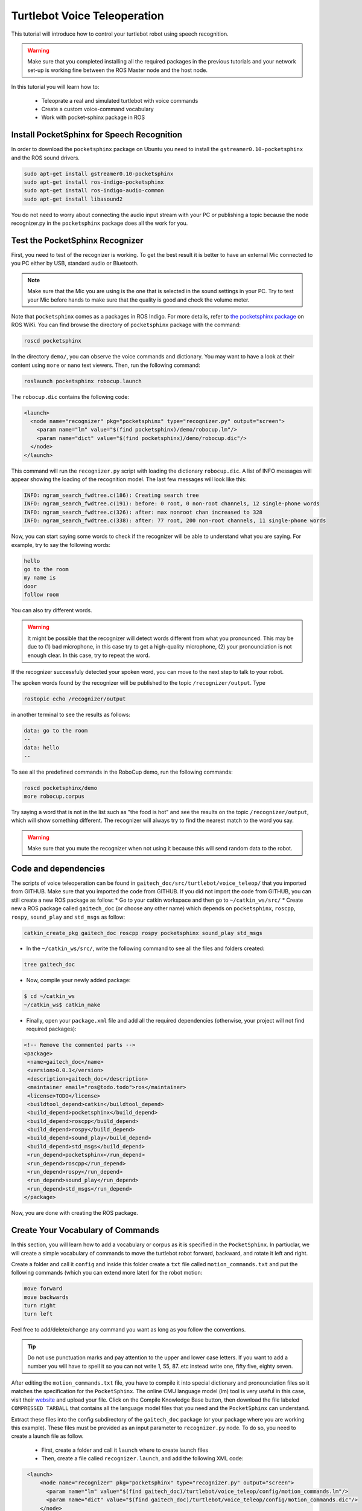 .. _speech-doc:

=============================
Turtlebot Voice Teleoperation
=============================

This tutorial will introduce how to control your turtlebot robot using speech recognition.

.. WARNING::
    Make sure that you completed installing all the required packages in the previous tutorials and your network set-up is working fine between the ROS Master node and the host node.

In this tutorial you will learn how to:

   * Teleoprate a real and simulated turtlebot with voice commands
   * Create a custom voice-command vocabulary  
   * Work with pocket-sphinx package in ROS 


Install PocketSphinx for Speech Recognition
===========================================

In order to download the ``pocketsphinx`` package on Ubuntu you need to install the ``gstreamer0.10-pocketsphinx`` and the ROS sound drivers.

.. code-block:: bash

    sudo apt-get install gstreamer0.10-pocketsphinx
    sudo apt-get install ros-indigo-pocketsphinx
    sudo apt-get install ros-indigo-audio-common
    sudo apt-get install libasound2

You do not need to worry about connecting the audio input stream with your PC or publishing a topic because the node recognizer.py in the ``pocketsphinx`` package does all the work for you.


Test the PocketSphinx Recognizer
================================
First, you need to test of the recognizer is working. To get the best result it is better to have an external Mic connected to you PC either by USB, standard audio or Bluetooth.

.. NOTE::
    Make sure that the Mic you are using is the one that is selected in the sound settings in your PC. Try to test your Mic before hands to make sure that the quality is good and check the volume meter.

Note that ``pocketsphinx`` comes as a packages in ROS Indigo. For more details, refer to `the pocketsphinx package <http://wiki.ros.org/pocketsphinx>`_ on ROS WiKi.
You can find browse the directory of ``pocketsphinx`` package with the command:

.. code-block:: bash

   roscd pocketsphinx

In the directory ``demo/``, you can observe the voice commands and dictionary. You may want to have a look at their content using ``more`` or ``nano`` text viewers. 
Then, run the following command:

.. code-block:: bash

   roslaunch pocketsphinx robocup.launch

The ``robocup.dic`` contains the following code:  

.. code-block:: xml

   <launch>
     <node name="recognizer" pkg="pocketsphinx" type="recognizer.py" output="screen">
       <param name="lm" value="$(find pocketsphinx)/demo/robocup.lm"/>
       <param name="dict" value="$(find pocketsphinx)/demo/robocup.dic"/>
     </node>
   </launch>
   
This command will run the ``recognizer.py`` script with loading the dictionary ``robocup.dic``.
A list of INFO messages will appear showing the loading of the recognition model. The last few messages will look like this:

.. code-block:: bash

    INFO: ngram_search_fwdtree.c(186): Creating search tree
    INFO: ngram_search_fwdtree.c(191): before: 0 root, 0 non-root channels, 12 single-phone words
    INFO: ngram_search_fwdtree.c(326): after: max nonroot chan increased to 328
    INFO: ngram_search_fwdtree.c(338): after: 77 root, 200 non-root channels, 11 single-phone words

Now, you can start saying some words to check if the recognizer will be able to understand what you are saying. For example, try to say the following words:

.. code-block:: python

   hello
   go to the room
   my name is 
   door
   follow room

You can also try different words. 

.. WARNING::
   It might be possible that the recognizer will detect words different from what you pronounced. This may be due to (1) bad microphone, in this case try to get a high-quality microphone, (2) your pronounciation is not enough clear. In this case, try to repeat the word. 

If the recognizer successfuly detected your spoken word, you can move to the next step to talk to your robot. 

The spoken words found by the recognizer will be published to the topic ``/recognizer/output``. Type 

.. code-block:: bash

   rostopic echo /recognizer/output 

in another terminal to see the results as follows:

.. code-block:: bash

    data: go to the room
    --
    data: hello
    --

To see all the predefined commands in the RoboCup demo, run the following commands:

.. code-block:: c
   
   roscd pocketsphinx/demo
   more robocup.corpus

Try saying a word that is not in the list such as "the food is hot" and see the results on the topic ``/recognizer/output``, which will show something different. The recognizer will always try to find the nearest match to the word you say.

.. WARNING::
  Make sure that you mute the recognizer when not using it because this will send random data to the robot.


Code and dependencies
=====================
The scripts of voice teleoperation can be found in ``gaitech_doc/src/turtlebot/voice_teleop/`` that you imported from GITHUB. Make sure that you imported the code from GITHUB. 
If you did not import the code from GITHUB, you can still create a new ROS package as follow:
* Go to your catkin workspace and then go to ``~/catkin_ws/src/`` 
* Create new a ROS package called ``gaitech_doc`` (or choose any other name) which depends on ``pocketsphinx``, ``roscpp``, ``rospy``, ``sound_play`` and ``std_msgs`` as follow:

.. code-block:: bash

      catkin_create_pkg gaitech_doc roscpp rospy pocketsphinx sound_play std_msgs

 
 
* In the ``~/catkin_ws/src/``, write the following command to see all the files and folders created:

.. code-block:: bash

      tree gaitech_doc

*  Now, compile your newly added package:

.. code-block:: bash

      $ cd ~/catkin_ws
      ~/catkin_ws$ catkin_make

*  Finally, open your ``package.xml`` file and add all the required dependencies (otherwise, your project will not find required packages):

.. code-block:: xml

    <!-- Remove the commented parts -->
    <package>
     <name>gaitech_doc</name>
     <version>0.0.1</version>
     <description>gaitech_doc</description>
     <maintainer email="ros@todo.todo">ros</maintainer>
     <license>TODO</license>
     <buildtool_depend>catkin</buildtool_depend>
     <build_depend>pocketsphinx</build_depend>
     <build_depend>roscpp</build_depend>
     <build_depend>rospy</build_depend>
     <build_depend>sound_play</build_depend>
     <build_depend>std_msgs</build_depend>
     <run_depend>pocketsphinx</run_depend> 
     <run_depend>roscpp</run_depend>
     <run_depend>rospy</run_depend>
     <run_depend>sound_play</run_depend>
     <run_depend>std_msgs</run_depend>
    </package>

Now, you are done with creating the ROS package. 


Create Your Vocabulary of Commands
==================================

In this section, you will learn how to add a vocabulary or corpus as it is specified in the ``PocketSphinx``. 
In partiuclar, we will create a simple vocabulary of commands to move the turtlebot robot forward, backward, and rotate it left and right. 

Create a folder and call it ``config`` and inside this folder create a ``txt`` file called ``motion_commands.txt`` 
and put the following commands (which you can extend more later) for the robot motion:

.. code-block:: python

    move forward
    move backwards
    turn right
    turn left

Feel free to add/delete/change any command you want as long as you follow the conventions.

.. TIP::
    Do not use punctuation marks and pay attention to the upper and lower case letters. 
    If you want to add a number you will have to spell it so you can not write 1, 55, 87..etc instead write one, fifty five, eighty seven.

After editing the ``motion_commands.txt`` file, you have to compile it into special dictionary and pronounciation files so it matches the specification for the ``PocketSphinx``. 
The online CMU language model (lm) tool is very useful in this case, visit their `website <http://www.speech.cs.cmu.edu/tools/lmtool-new.html>`_  and  upload your file. 
Click on the Compile Knowledge Base button, then download the file labeled ``COMPRESSED TARBALL`` that contains all the language model files 
that you need and the ``PocketSphinx`` can understand.

Extract these files into the config subdirectory of the ``gaitech_doc`` package (or your package where you are working this example). These files must be provided as an input parameter to ``recognizer.py`` node. 
To do so, you need to create a launch file as follow. 
   * First, create a folder and call it ``launch`` where to create launch files 
   * Then, create a file called ``recognizer.launch``, and add the following XML code: 

.. code-block:: xml

    <launch>
        <node name="recognizer" pkg="pocketsphinx" type="recognizer.py" output="screen">
          <param name="lm" value="$(find gaitech_doc)/turtlebot/voice_teleop/config/motion_commands.lm"/>
          <param name="dict" value="$(find gaitech_doc)/turtlebot/voice_teleop/config/motion_commands.dic"/>
        </node>
   </launch>

.. NOTE::
      If your package name is different from ``gaitech_doc`` make sure to consider this in the instruction ``value="$(find gaitech_doc)`` of the launch file. Otherwise, ROS will not be able to find the parameters.
      Make sure that you put the correct path for the ``lm`` and ``dic`` files. 

This file runs the ``recognizer.py`` node from the ``pocketsphinx`` package mentioned before in this tutorial. 
The last parameter which is ``output="screen"`` is used to let us see in real-time the recognition results in the launch window.

Launch the ``recognizer.launch`` file:

.. code-block:: bash
   
   roslaunch gaitech_doc recognizer.launch

and in another terminal run the following command to see the published topics after giving the robot a couple of commands:

.. code-block:: bash
   
   rostopic echo /recognizer/output

.. NOTE:: Make sure to close all the running launch files and all the demos running from previous examples before you run the previous commands.


A Voice-Control Navigation Script
=================================

In this section, we will present a small program ``src/turtlebot/voice_teleop/voice_teleop.py`` (``voice_teleop.cpp`` for C++) that will allow you to control your turtlebot robot using voice commands. 
The idea is simple. The program will subscribe to the topic ``/recognizer/output``, which is published by the node ``recognizer.py`` node of the ``pocketsphinx`` package using the dictionary of words that we create above.
Once a command is received, the callback function of the subscribed topic ``/recognizer/output`` will be executed to set the velocity of the robot based on the command received. 


Code Explanation
================

This is the content of the ``voice_teleop.py`` file in ``src/turtlebot/voice_teleop/`` directory:

.. code-block:: python

    #!/usr/bin/env python

   import rospy
   from geometry_msgs.msg import Twist
   from std_msgs.msg import String
   
   class RobotVoiceTeleop:
       #define the constructor of the class
       def  __init__(self):
           #initialize the ROS node with a name voice_teleop
           rospy.init_node('voice_teleop')
           
           # Publish the Twist message to the cmd_vel topic
           self.cmd_vel_pub = rospy.Publisher('cmd_vel', Twist, queue_size=5)
           
           # Subscribe to the /recognizer/output topic to receive voice commands.
           rospy.Subscriber('/recognizer/output', String, self.voice_command_callback)
           
           #create a Rate object to sleep the process at 5 Hz
           rate = rospy.Rate(5)
           
           # Initialize the Twist message we will publish.
           self.cmd_vel = Twist()
           #make sure to make the robot stop by default
           self.cmd_vel.linear.x=0;
           self.cmd_vel.angular.z=0;
           
           
           
           # A mapping from keywords or phrases to commands
           #we consider the following simple commands, which you can extend on your own
           self.commands =             ['stop',
                                       'forward',
                                       'backward',
                                       'rotate left',
                                       'rotate right',
                                       ]
           rospy.loginfo("Ready to receive voice commands")
           # We have to keep publishing the cmd_vel message if we want the robot to keep moving.
           while not rospy.is_shutdown():
               self.cmd_vel_pub.publish(self.cmd_vel)
               rate.sleep()
   
   
       def voice_command_callback(self, msg):
           # Get the motion command from the recognized phrase
           command = msg.data
           if (command in self.commands):
               if command == 'forward':
                   self.cmd_vel.linear.x = 0.2
                   self.cmd_vel.angular.z = 0.0
               elif command == 'backward':
                   self.cmd_vel.linear.x = -0.2
                   self.cmd_vel.angular.z = 0.0
               elif command == 'rotate left':
                   self.cmd_vel.linear.x = 0.0
                   self.cmd_vel.angular.z = 0.5
               elif command == 'rotate right':
                   self.cmd_vel.linear.x = 0.0
                   self.cmd_vel.angular.z = -0.5
               elif command == 'stop':
                   self.cmd_vel.linear.x = 0.0
                   self.cmd_vel.angular.z = 0.0
   
           else: #command not found
               #print 'command not found: '+command
               self.cmd_vel.linear.x = 0.0
               self.cmd_vel.angular.z = 0.0
           print ("linear speed : " + str(self.cmd_vel.linear.x))
           print ("angular speed: " + str(self.cmd_vel.angular.z))
   
   
   
   if __name__=="__main__":
       try:
         RobotVoiceTeleop()
         rospy.spin()
       except rospy.ROSInterruptException:
         rospy.loginfo("Voice navigation terminated.")
     
To execute the code, we create the following launch file called ``turtlebot_voice_teleop_stage.launch`` that will run the ``recognizer.py`` node, ``voice_teleop.py`` node and ``turtlebot_stage`` simulator. 

.. code-block:: xml
    
    <launch>
       <node name="recognizer" pkg="pocketsphinx" type="recognizer.py" output="screen">
          <param name="lm" value="$(find gaitech_doc)/src/turtlebot/voice_teleop/config/motion_commands.lm"/>
          <param name="dict" value="$(find gaitech_doc)/src/turtlebot/voice_teleop/config/motion_commands.dic"/>
      </node>
   
      <node name="voice_teleop" pkg="gaitech_doc" type="voice_teleop.py" output="screen">
         <remap from="/cmd_vel" to="/cmd_vel_mux/input/teleop"/>
      </node>
      
      <include file="$(find turtlebot_stage)/launch/turtlebot_in_stage.launch"/> 
   </launch>

The first node starts the ``recognizer.py`` with the ``motion_command`` dictionary that we created previously.
The scond node starts the ``voice_teleop.py`` node that will receives the voice commands and map them to velocities. 
The third node starts the ``turtlebot_in_stage`` simulator and brings-up the turtlebot robot in simulatiion. This is equivalent to the command ``roslaunch turtlebot_stage turtlebot_in_stage.launch``. It also possible to run the ``voice_teleop.py`` node with Turtlebot Gazebo simulator by changing the last line of the launch file with

.. code-block:: xml
    
    <launch>
    ...
      <include file="$(find turtlebot_gazebo)/launch/turtlebot_world.launch"/>
    </launch>


.. TIP::
    It is important to note the topic remapping instruction ``<remap from="/cmd_vel" to="/cmd_vel_mux/input/teleop"/>`` in the launch file for the ``voice_teleop.py`` node. 
    In fact, the ``voice_teleop.py`` node publishes velocities to the topic ``/cmd_vel``, whereas the turtlebot_stage simulator wait for velocities on the topic ``/cmd_vel_mux/input/teleop``.
    This is the reason why we need to remap  the topic ``/cmd_vel`` to ``/cmd_vel_mux/input/teleop``. For more information about the ``<remap>`` tag, refer to `<remap> page in ROS WiKi <http://wiki.ros.org/roslaunch/XML/remap>`_.


Testing the Voice-Control in the Gazebo and Stage Simulators
============================================================
To test the voice teleopration using ``Turtlebot Stage simulator``, simply launch the launch file specified above as follows:

.. code-block:: bash

   roslaunch gaitech_doc turtlebot_voice_teleop_stage.launch

Or, if you want to test with ``Turtlebot Gazebo Simulator``, simply run the following: 

.. code-block:: bash

   roslaunch gaitech_doc turtlebot_voice_teleop_gazebo.launch

This is equivalent to running the following three commands in three terminals:

.. code-block:: bash

   roslaunch gaitech_doc recognizer.launch
   rosrun gaitech_doc voice_teleop.py
   roslaunch turtlebot_stage turtlebot_in_stage.launch 

.. NOTE::
     These simulators requires a powerful PC with a good graphics card that can launch them. They also may crash once you start them but don't worry this is very normal, just rerun the script until it launches.
     Make sure to check your Mic settings as described above. 

To able to view the commands that are recognizable by the robot we have to run the ``rqt_console`` using the following command:

.. code-block:: bash

   rqt_console &


Now, test your robot by giving it any command from the list of commands you create above.

.. NOTE::
   Note that it is possible that commands are not correctly recognized if your voice is not clear or your microphone is not good enough. Try with high quality microphone for more reliable results.

You can then update the code to add more commands, such as ``faster``, to increase the speed of the robot, ``slower``, to decrease the speed of the robot. The file  ``voice_teleop_advanced.py`` contains a more elaborated example with more commands. 


Testing the Voice-Control with a Real Turtlebot Robot
=====================================================

Now, you will test the voice teleoperation with a real turtlebot robot. 

.. WARNING::
    Before you test the robot make sure that your robot is in an open space with no obstacles or edges next to it.
    Also, make sure that your computer machine is correctly configured to work with the Turtlebot laptop as in the :ref:`network-config-doc`.

From the ROS Master gaitech_doc laptop run the following commands:

.. code-block:: bash

   roslaunch turtlebot_bringup minimal.launch

To make the monitoring process easier bring up ``rqt_console`` by running:

.. code-block:: bash

   rqt_console &

.. NOTE::
    Check your sound settings as mentioned before.

On the host node(the user PC) run the ``voice_teleop.launch`` file:

.. code-block:: bash

   roslaunch gaitech_doc voice_teleop.launch

and in another terminal run the following command:

.. code-block:: bash

   roslaunch gaitech_doc turtlebot_voice_teleop.launch

.. TIP::
    Try a simple command at first like the rotate right to avoid any accidents. You can change the robot's speed by giving the command "go faster" or "slow down" and this will change the parameters for speed in the ``turtlebot_voice_teleop.launch`` file. However, you will have to add the commands as mentioned previously in the ``config/voice_teleop.txt`` file and redo all he steps again.


##import: speech-video in this location
